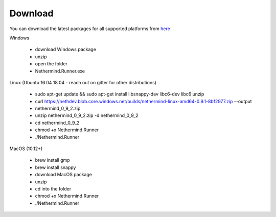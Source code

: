 Download
********

You can download the latest packages for all supported platforms from `here <http://downloads.nethermind.io>`_

Windows

 * download Windows package
 * unzip
 * open the folder
 * Nethermind.Runner.exe

Linux (Ubuntu 16.04 18.04 - reach out on gitter for other distributions)

 * sudo apt-get update && sudo apt-get install libsnappy-dev libc6-dev libc6 unzip
 * curl https://nethdev.blob.core.windows.net/builds/nethermind-linux-amd64-0.9.1-8bf2977.zip --output 
 * nethermind_0_9_2.zip
 * unzip nethermind_0_9_2.zip -d nethermind_0_9_2
 * cd nethermind_0_9_2
 * chmod +x Nethermind.Runner
 * ./Nethermind.Runner

MacOS (10.12+)

 * brew install gmp
 * brew install snappy
 * download MacOS package
 * unzip
 * cd into the folder
 * chmod +x Nethermind.Runner
 * ./Nethermind.Runner
